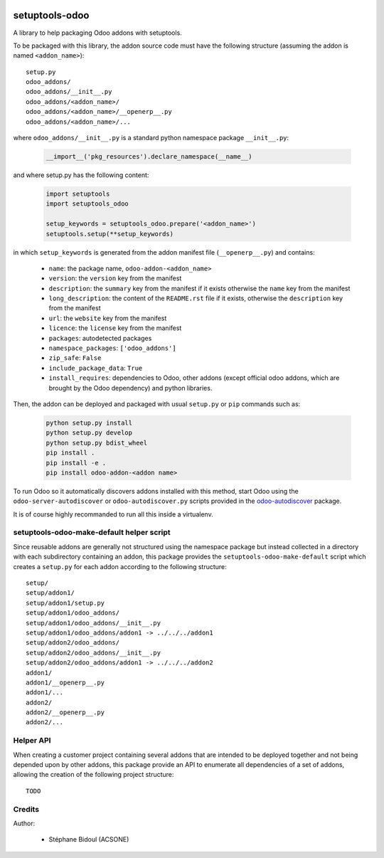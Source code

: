 .. image:: https://img.shields.io/badge/licence-LGPL--3-blue.svg
   :target: http://www.gnu.org/licenses/lgpl-3.0-standalone.html
   :alt: License: LGPL-3

===============
setuptools-odoo
===============

A library to help packaging Odoo addons with setuptools.

To be packaged with this library, the addon source code must have the 
following structure (assuming the addon is named ``<addon_name>``)::

    setup.py
    odoo_addons/
    odoo_addons/__init__.py
    odoo_addons/<addon_name>/
    odoo_addons/<addon_name>/__openerp__.py
    odoo_addons/<addon_name>/...

where ``odoo_addons/__init__.py`` is a standard python namespace 
package ``__init__.py``:

  .. code:: python

    __import__('pkg_resources').declare_namespace(__name__)

and where setup.py has the following content:

  .. code:: python

    import setuptools
    import setuptools_odoo

    setup_keywords = setuptools_odoo.prepare('<addon_name>')
    setuptools.setup(**setup_keywords)

in which ``setup_keywords`` is generated from the addon manifest file 
(``__openerp__.py``) and contains:

  * ``name``: the package name, ``odoo-addon-<addon_name>``
  * ``version``: the ``version`` key from the manifest
  * ``description``: the ``summary`` key from the manifest if it exists otherwise
    the ``name`` key from the manifest
  * ``long_description``: the content of the ``README.rst`` file if it exists,
    otherwise the ``description`` key from the manifest
  * ``url``: the ``website`` key from the manifest
  * ``licence``: the ``license`` key from the manifest
  * ``packages``: autodetected packages
  * ``namespace_packages``: ``['odoo_addons']``
  * ``zip_safe``: ``False``
  * ``include_package_data``: ``True``
  * ``install_requires``: dependencies to Odoo, other addons (except official
    odoo addons, which are brought by the Odoo dependency) and python libraries.

Then, the addon can be deployed and packaged with usual ``setup.py``
or ``pip`` commands such as:

  .. code:: shell

    python setup.py install
    python setup.py develop
    python setup.py bdist_wheel
    pip install .
    pip install -e .
    pip install odoo-addon-<addon name>

To run Odoo so it automatically discovers addons installed with this
method, start Odoo using the ``odoo-server-autodiscover`` or
``odoo-autodiscover.py`` scripts provided in the `odoo-autodiscover
<https://github.com/acsone/odoo-autodiscover>`_ package.

It is of course highly recommanded to run all this inside a virtualenv.

setuptools-odoo-make-default helper script
------------------------------------------

Since reusable addons are generally not structured using the namespace
package but instead collected in a directory with each subdirectory containing 
an addon, this package provides the ``setuptools-odoo-make-default`` script which
creates a ``setup.py`` for each addon according to the following structure::

    setup/
    setup/addon1/
    setup/addon1/setup.py
    setup/addon1/odoo_addons/
    setup/addon1/odoo_addons/__init__.py
    setup/addon1/odoo_addons/addon1 -> ../../../addon1
    setup/addon2/odoo_addons/
    setup/addon2/odoo_addons/__init__.py
    setup/addon2/odoo_addons/addon1 -> ../../../addon2
    addon1/
    addon1/__openerp__.py
    addon1/...
    addon2/
    addon2/__openerp__.py
    addon2/...

Helper API
----------

When creating a customer project containing several addons that are intended 
to be deployed together and not being depended upon by other addons, this package
provide an API to enumerate all dependencies of a set of addons, allowing the 
creation of the following project structure::

    TODO

Credits
-------

Author:

  * Stéphane Bidoul (ACSONE)
